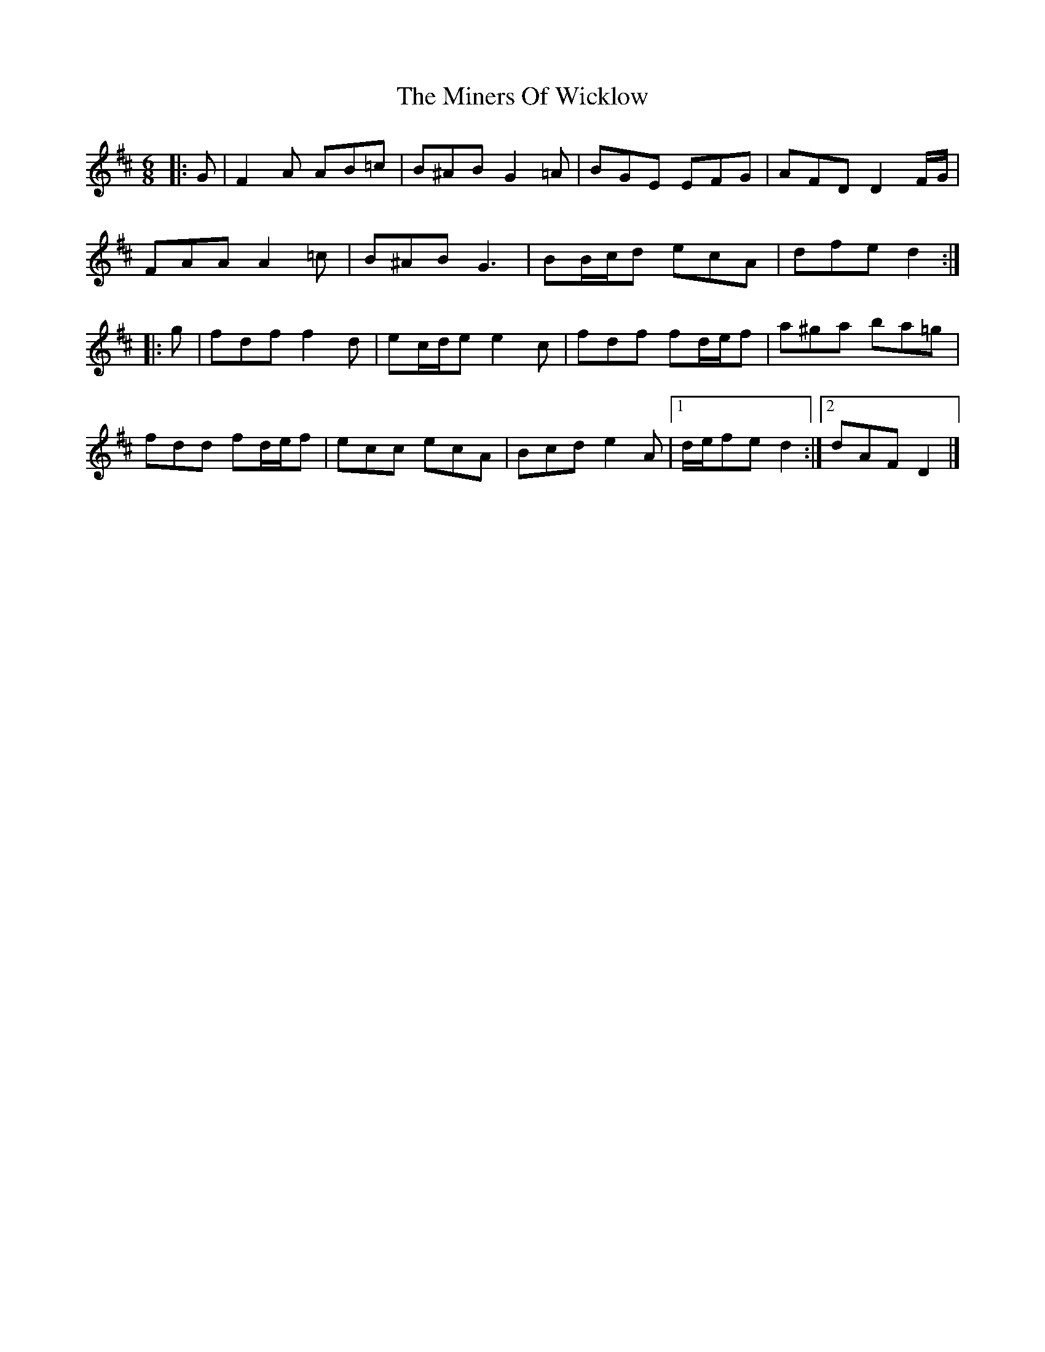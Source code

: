 X: 3
T: Miners Of Wicklow, The
Z: ceolachan
S: https://thesession.org/tunes/9066#setting19869
R: jig
M: 6/8
L: 1/8
K: Dmaj
|: G |F2 A AB=c | B^AB G2 =A | BGE EFG | AFD D2 F/G/ |
FAA A2 =c | B^AB G3 | BB/c/d ecA | dfe d2 :|
|: g |fdf f2 d | ec/d/e e2 c | fdf fd/e/f | a^ga ba=g |
fdd fd/e/f | ecc ecA | Bcd e2 A |[1 d/e/fe d2 :|[2 dAF D2 |]
